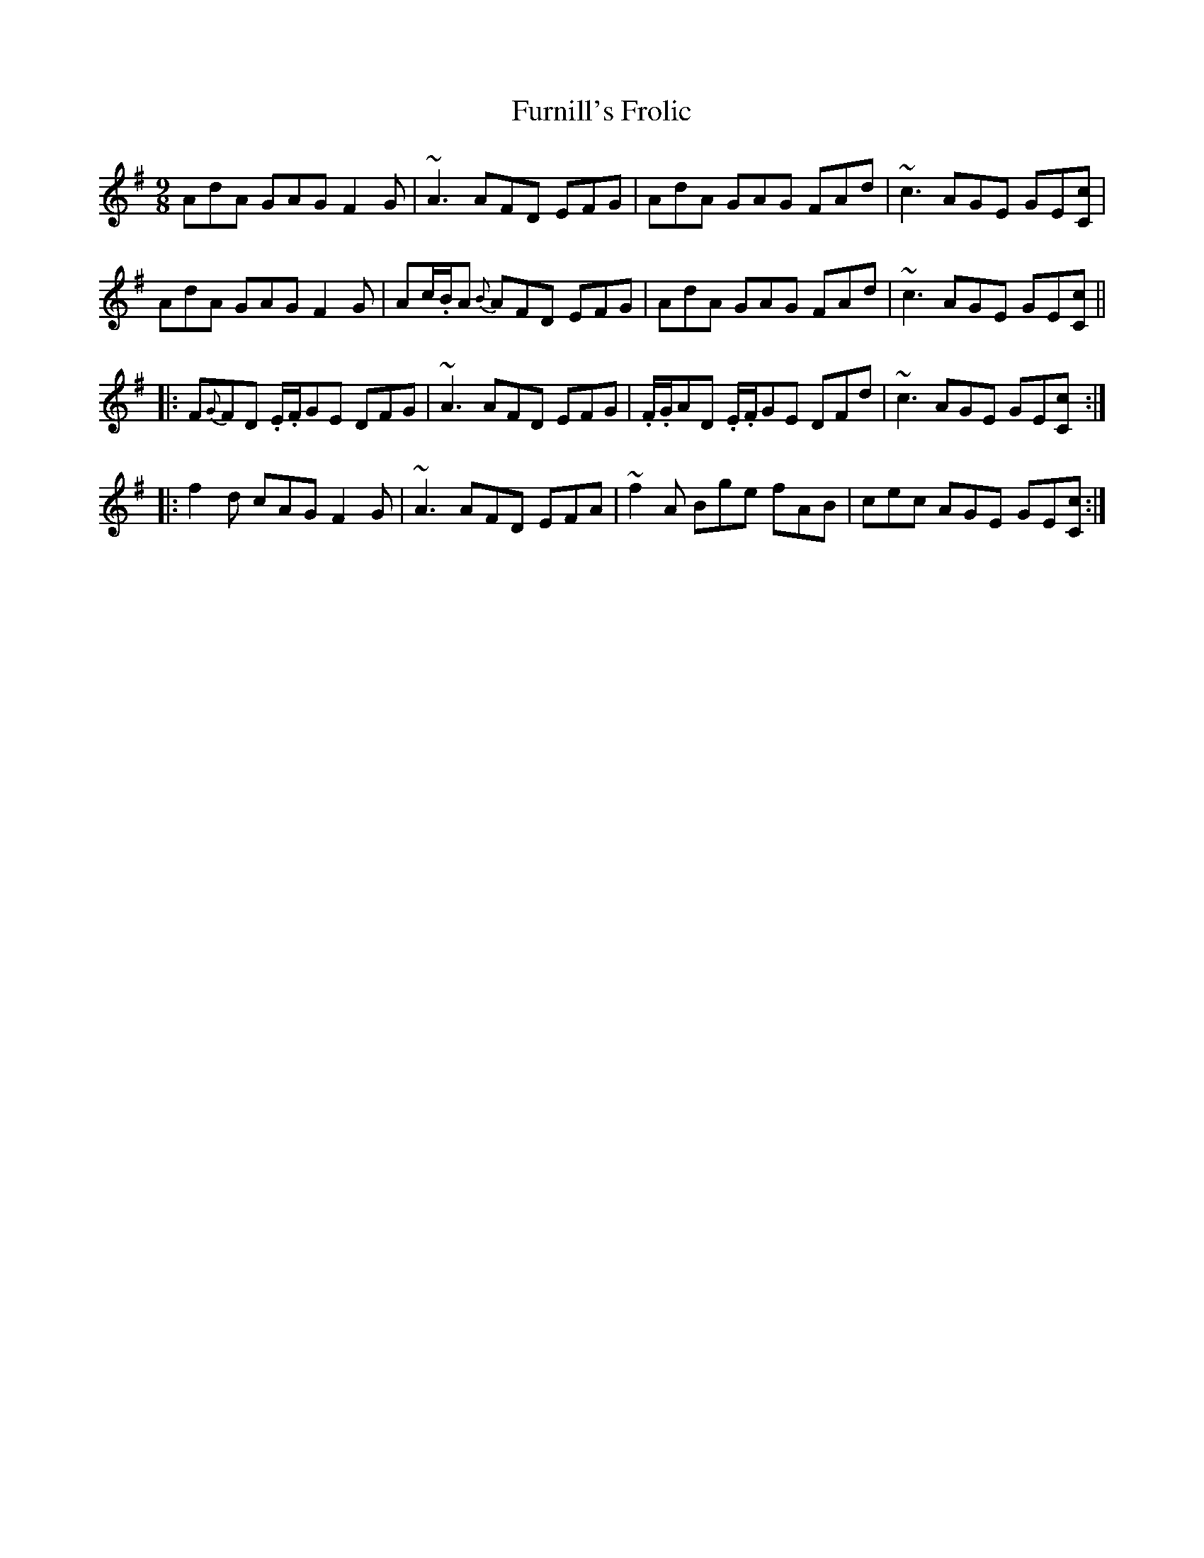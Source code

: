 X: 14239
T: Furnill's Frolic
R: slip jig
M: 9/8
K: Dmixolydian
AdA GAG F2 G|~A3 AFD EFG|AdA GAG FAd|~c3 AGE GE[cC]|
AdA GAG F2 G|Ac/.B/A {B}AFD EFG|AdA GAG FAd|~c3 AGE GE[cC]||
|:F{G}FD .E/.F/GE DFG|~A3 AFD EFG|.F/.G/AD .E/.F/GE DFd|~c3 AGE GE[cC]:|
|:f2 d cAG F2 G|~A3 AFD EFA|~f2A Bge fAB|cec AGE GE[cC]:|

